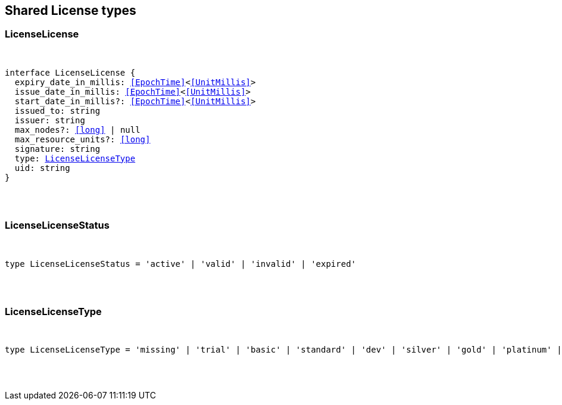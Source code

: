 [[reference-shared-types-license]]

////////
===========================================================================================================================
||                                                                                                                       ||
||                                                                                                                       ||
||                                                                                                                       ||
||        ██████╗ ███████╗ █████╗ ██████╗ ███╗   ███╗███████╗                                                            ||
||        ██╔══██╗██╔════╝██╔══██╗██╔══██╗████╗ ████║██╔════╝                                                            ||
||        ██████╔╝█████╗  ███████║██║  ██║██╔████╔██║█████╗                                                              ||
||        ██╔══██╗██╔══╝  ██╔══██║██║  ██║██║╚██╔╝██║██╔══╝                                                              ||
||        ██║  ██║███████╗██║  ██║██████╔╝██║ ╚═╝ ██║███████╗                                                            ||
||        ╚═╝  ╚═╝╚══════╝╚═╝  ╚═╝╚═════╝ ╚═╝     ╚═╝╚══════╝                                                            ||
||                                                                                                                       ||
||                                                                                                                       ||
||    This file is autogenerated, DO NOT send pull requests that changes this file directly.                             ||
||    You should update the script that does the generation, which can be found in:                                      ||
||    https://github.com/elastic/elastic-client-generator-js                                                             ||
||                                                                                                                       ||
||    You can run the script with the following command:                                                                 ||
||       npm run elasticsearch -- --version <version>                                                                    ||
||                                                                                                                       ||
||                                                                                                                       ||
||                                                                                                                       ||
===========================================================================================================================
////////



== Shared License types


[discrete]
[[LicenseLicense]]
=== LicenseLicense

[pass]
++++
<pre>
++++
interface LicenseLicense {
  expiry_date_in_millis: <<EpochTime>><<<UnitMillis>>>
  issue_date_in_millis: <<EpochTime>><<<UnitMillis>>>
  start_date_in_millis?: <<EpochTime>><<<UnitMillis>>>
  issued_to: string
  issuer: string
  max_nodes?: <<long>> | null
  max_resource_units?: <<long>>
  signature: string
  type: <<LicenseLicenseType>>
  uid: string
}
[pass]
++++
</pre>
++++

[discrete]
[[LicenseLicenseStatus]]
=== LicenseLicenseStatus

[pass]
++++
<pre>
++++
type LicenseLicenseStatus = 'active' | 'valid' | 'invalid' | 'expired'
[pass]
++++
</pre>
++++

[discrete]
[[LicenseLicenseType]]
=== LicenseLicenseType

[pass]
++++
<pre>
++++
type LicenseLicenseType = 'missing' | 'trial' | 'basic' | 'standard' | 'dev' | 'silver' | 'gold' | 'platinum' | 'enterprise'
[pass]
++++
</pre>
++++
